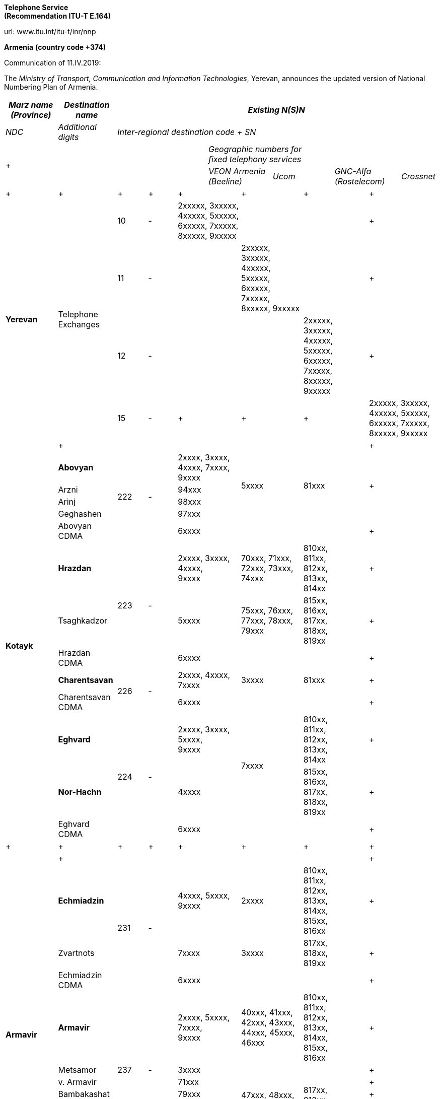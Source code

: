 
*Telephone Service +
 (Recommendation ITU-T E.164)*

url: www.itu.int/itu-t/inr/nnp



*Armenia* *(country code +374)*

Communication of 11.IV.2019:

The _Ministry of Transport, Communication and Information Technologies_, Yerevan, announces the updated version of National Numbering Plan of Armenia.



|===
.2+| _Marz name (Province)_ .2+| _Destination name_ 10+.>| _Existing N(S)N_

| _NDC_ | _Additional digits_ 8+| _Inter-regional destination code + SN_

5.2+a| +

7+a| _Geographic numbers for +
 fixed telephony services_

2+| _VEON Armenia (Beeline)_ 2+| _Ucom_ 2+| _GNC-Alfa (Rostelecom)_ .<| _Crossnet_
.>a| +

a| +

.>a| +

.>a| +

2+.>a| +

2+.>a| +

2+.>a| +

2+.<a| +

.4+| *Yerevan* .4+| Telephone Exchanges | 10 | - 2+.>| 2xxxxx, 3xxxxx, 4xxxxx, 5xxxxx, 6xxxxx, 7xxxxx, 8xxxxx, 9xxxxx 2+.>| 2+.>| 2+.<a| +

| 11 | - 2+.>| 2+.>| 2xxxxx, 3xxxxx, 4xxxxx, 5xxxxx, 6xxxxx, 7xxxxx, 8xxxxx, 9xxxxx 2+.>| 2+.<a| +
| 12 | - 2+.>| 2+.>| 2+.>a| 2xxxxx, +
 3xxxxx, +
 4xxxxx, +
 5xxxxx, +
 6xxxxx, +
 7xxxxx, +
 8xxxxx, +
 9xxxxx
2+.<a| +
| 15 | - 2+.>a| +

2+.>a| +

2+.>a| +

2+.<| 2xxxxx, 3xxxxx, 4xxxxx, 5xxxxx, 6xxxxx, 7xxxxx, 8xxxxx, 9xxxxx
.>| a| +

.>| .>| 2+.>| 2+.>| 2+.>| 2+.<a| +

.13+| *Kotayk* | *Abovyan* .5+| 222 .5+| - 2+.>a| 2xxxx, 3xxxx, 4xxxx, 7xxxx, +
 9xxxx
2.4+| 5xxxx 2.4+| 81xxx 2.4+.<a| +

| Arzni 2+.>| 94xxx
| Arinj 2+.>| 98xxx
| Geghashen 2+.>| 97xxx
| Abovyan CDMA 2+.>| 6xxxx 2+.>| 2+.>| 2+.<a| +
| *Hrazdan* .3+| 223 .3+| - 2+.<a| 2xxxx, 3xxxx, 4xxxx, +
 9xxxx
2+.>| 70xxx, 71xxx, 72xxx, 73xxx, 74xxx 2+.>a| 810xx, +
 811xx, +
 812xx, +
 813xx, +
 814xx
2+.<a| +

| Tsaghkadzor 2+| 5xxxx 2+| 75xxx, 76xxx, 77xxx, 78xxx, 79xxx 2+a| 815xx, +
 816xx, +
 817xx, +
 818xx, +
 819xx
2+.<a| +

| Hrazdan CDMA 2+.>| 6xxxx 2+.>| 2+.>| 2+.<a| +
| *Charentsavan* .2+| 226 .2+| - 2+.>a| 2xxxx, 4xxxx, +
 7xxxx
2+| 3xxxx 2+| 81xxx 2+.<a| +

| Charentsavan CDMA 2+| 6xxxx 2+| 2+| 2+.<a| +

| *Eghvard* .3+| 224 .3+| - 2+a| 2xxxx, 3xxxx, 5xxxx, +
 9xxxx
2.2+| 7xxxx 2+.>a| 810xx, +
 811xx, +
 812xx, +
 813xx, +
 814xx
2+.<a| +

| *Nor-Hachn* 2+| 4xxxx 2+a| 815xx, +
 816xx, +
 817xx, +
 818xx, +
 819xx
2+.<a| +
| Eghvard CDMA 2+.>| 6xxxx 2+| 2+| 2+.<a| +
a| +

a| +

a| +

a| +

2+.>a| +

2+a| +

2+a| +

2+.<a| +

.>| a| +

.>| .>| 2+.>| 2+.>| 2+.>| 2+.<a| +

.14+| *Armavir* | *Echmiadzin* .3+| 231 .3+| - 2+a| 4xxxx, 5xxxx, +
 9xxxx
2+| 2xxxx 2+a| 810xx, +
 811xx, +
 812xx, +
 813xx, +
 814xx, +
 815xx, +
 816xx
2+.<a| +

| Zvartnots 2+| 7xxxx 2+| 3xxxx 2+a| 817xx, +
 818xx, +
 819xx
2+.<a| +
| Echmiadzin CDMA 2+.>| 6xxxx 2+.>| 2+.>| 2+.<a| +
| *Armavir* .8+| 237 .8+| - 2+a| 2xxxx, 5xxxx, 7xxxx, +
 9xxxx 
2+| 40xxx, 41xxx, 42xxx, 43xxx, 44xxx, 45xxx, 46xxx 2+a| 810xx, +
 811xx, +
 812xx, +
 813xx, +
 814xx, +
 815xx, +
 816xx
2+.<a| +

| Metsamor 2+.>| 3xxxx 2.6+| 47xxx, 48xxx, 49xxx 2.6+a| 817xx, +
 818xx, +
 819xx
2+.<a| +
| v. Armavir 2+| 71xxx 2+.<a| +
| Bambakashat 2+| 79xxx 2+.<a| +
| Mrgashat 2+| 72xxx 2+.<a| +
| Nalbandyan 2+| 92xxx 2+.<a| +
| Tandzyt 2+| 96xxx 2+.<a| +
| Armavir CDMA 2+.>| 6xxxx 2+.>| 2+.>| 2+.<a| +
| *Baghramian* .3+| 233 .3+| - 2+.>a| 2xxxx, 7xxxx, +
 9xxxx
2.2+| 3xxxx 2.2+| 81xxx 2+.<a| +

| Myasnikian 2+.>| 74xxx 2+.<a| +

| Baghramian CDMA 2+.>| 6xxxx 2+.>| 2+.>| 2+.<a| +

.>| a| +

.>| .>| 2+.>| 2+.>| 2+.>| 2+.<a| +
.10+| *Ararat* | *Vedi* .5+| 234 .5+| - 2.2+a| 2xxxx, 3xxxx, 4xxxx, 8xxxx, +
 9xxxx
2+| 70xxx, 71xxx, 72xxx, 73xxx, 74xxx 2+a| 510xx, +
 511xx, +
 512xx, +
 513xx, +
 514xx
2+.<a| +

| *Ararat* 2.2+| 75xxx, 76xxx, 77xxx, 78xxx, 79xxx 2.2+a| 515xx, +
 516xx, +
 517xx, +
 518xx, +
 519xx
2+.<a| +

| Urtsadzor 2+| 86xxx 2+.<a| +

| Vedi CDMA 2.2+| 6xxxx 2.2+.>| 2.2+.>| 2+.<a| +

| Ararat CDMA 2+.<a| +

| *Artashat* .3+| 235 .3+| - 2+.>a| 2xxxx, 5xxxx, 7xxxx, +
 9xxxx 
2.2+| 3xxxx 2.2+| 81xxx 2+.<a| +

| Norashen 2+.>| 92xxx, 93xxx 2+.<a| +

| Artashat CDMA 2+.>| 6xxxx 2+.>| 2+.>| 2+.<a| +

| *Masis* .2+| 236 .2+| - 2+.>a| 2xxxx, 3xxxx, 4xxxx, +
 9xxxx
2+| 5xxxx 2+| 81xxx 2+.<a| +

| Masis CDMA 2+.>| 6xxxx 2+.>| 2+.>| 2+.<a| +

.>| a| +

.>| .>| 2+.>| 2+.>| 2+.>| 2+.<a| +

.16+| *Aragatsotn* | *Ashtarak* .4+| 232 .4+| - 2+.>a| 2xxxx, 3xxxx, +
 9xxxx
2.3+| 4xxxx 2.3+| 81xxx 2+.<a| +

| Byurakan 2+| 94xxx 2+.<a| +

| Ohanavan 2+| 90xxx 2+.<a| +

| Ashtarak CDMA 2+.>| 6xxxx 2+.>| 2+.>| 2+.<a| +

| *Talin* .5+| 249 .5+| - 2+.>a| 2xxxx, 3xxxx, 7xxxx, +
 9xxxx
2.4+| 4xxxx 2.4+| 81xxx 2+.<a| +

| Aragats 2+| 95xxx 2+.<a| +

| Katnaghbyur 2+| 73xxx 2+.<a| +

| Mastara 2+| 97xxx 2+.<a| +

| Talin CDMA 2+.>| 6xxxx 2+.>| 2+.>| 2+.<a| +

| *Aparan* .4+| 252 .4+| - 2+.>a| 2xxxx, 3xxxx, +
 9xxxx
2.3+| 4xxxx 2.3+| 81xxx 2+.<a| +

| Artavan 2+| 95xxx 2+.<a| +
| Quchak 2+| 91xxx 2+.<a| +
| Aparan CDMA 2+.>| 6xxxx 2.2+.>| 2.2+.>| 2+.<a| +
| *Tsaghkahovit* .3+| 257 .>| 0 2+.>| 2xxx 2+.<a| +

| Tsaghkahovit region .2+| - 2+.>| 2xxxx 2+| 3xxxx 2+| 81xxx 2+.<a| +

| Tsaghkahovit CDMA 2+.>| 6xxxx 2+.>| 2+.>| 2+.<a| +
a| +

a| +

a| +

a| +

2+.>a| +

2+.>a| +

2+.>a| +

2+.<a| +

.14+| *Shirak* | *Gyumri* .3+| 312 .3+| - 2+a| 2xxxx, 3xxxx, 4xxxx, +
 5xxxx
2+| 9xxxx 2+a| 850xx, +
 851xx, +
 852xx, +
 853xx, +
 854xx, +
 855xx, +
 856xx, +
 857xx, +
 858xx
2+.<a| +

| *Akhurian region* 2+| 7xxxx 2+.>| 80xxx, 81xxx, 82xxx, 83xxx, 84xxx 2+| 859xx 2+.<a| +

| Gyumri CDMA 2+.>| 6xxxx 2+.>| 2+.>| 2+.<a| +

| *Ashotsk region* .2+| 245 .2+| - 2+.>| 2xxxx, 3xxxx 2+| 4xxxx 2+| 81xxx 2+.<a| +

| Ashotsk CDMA 2+.>| 6xxxx 2+.>| 2+.>| 2+.<a| +

| *Amasia region* .2+| 246 .2+| - 2+.>| 2xxxx, 3xxxx 2+| 4xxxx 2+| 81xxx 2+.<a| +

| Amasia CDMA 2+.>| 6xxxx 2+.>| 2+.>| 2+.<a| +

| *Maralik* .3+| 242 .3+| - 2+.>a| 2xxxx, 3xxxx, 4xxxx, +
 9xxxx
2.2+| 5xxxx 2.2+| 81xxx 2+.<a| +

| Sarnaghbyur 2+.>| 31xxx 2+.<a| +

| Maralik CDMA 2+.>| 6xxxx 2+.>| 2+.>| 2+.<a| +

| *Artik* .3+| 244 .3+| - 2+a| 2xxxx, 3xxxx, 5xxxx, +
 9xxxx
2.2+| 4xxxx 2.2+| 81xxx 2+.<a| +

| Panik 2+.>| 92xxx 2+.<a| +
| Artik CDMA 2+.>| 6xxxx 2.2+.>| 2.2+.>| 2+.<a| +

| Arapi | 243 | 00 2+a| 5xx, +
 6xx
2+.<a| +

a| +

a| +

.>a| +

.>a| +

2+.>a| +

2+.>a| +

2+.>a| +

2+.<a| +

.13+| *Lori* | *Vanadzor* .2+| 322 .2+| - 2+.>| 2xxxx, 3xxxx, 4xxxx, 5xxxx, 60xxx, 61xxx, 62xxx, 63xxx, 64xxx, 65xxx, 66xxx, 9xxxx 2+| 7xxxx 2+| 81xxx 2+.<a| +

| Vanadzor CDMA 2+| 6xxxx 2+.>| 2+.>| 2+.<a| +
| *Spitak region* .2+| 255 .2+| - 2+.>| 2xxxx, 3xxxx 2+| 4xxxx 2+| 81xxx 2+.<a| +

| Spitak CDMA 2+.>| 6xxxx 2+.>| 2+.>| 2+.<a| +

| *Alaverdi* .4+| 253 .4+| - 2+.>| 2xxxx, 3xxxx, 4xxxx, 5xxxx 2.3+| 7xxxx 2.3+| 81xxx 2+.<a| +

| Akhtala 2+| 52xxx 2+.<a| +

| Tumanyan 2+| 57xxx 2+.<a| +

| Alaverdi CDMA 2+.>| 6xxxx 2+.>| 2+.>| 2+.<a| +

| *Tashir* .3+| 254 .3+| - 2+.>| 2xxxx, 7xxxx, 9xxxx 2.2+| 3xxxx 2.2+| 81xxx 2+.<a| +

| Metsavan 2+.>| 94xxx 2+.<a| +

| Tashir CDMA 2+.>| 6xxxx 2+.>| 2+.>| 2+.<a| +

| *Stepanavan* .2+| 256 .2+| - 2+.>| 2xxxx, 3xxxx, 9xxxx 2+| 4xxxx 2+| 81xxx 2+.<a| +

| Stepanavan CDMA 2+.>| 6xxxx 2+.>| 2+.>| 2+.<a| +

.>| a| +

.>| .>| 2+.>| 2+.>| 2+.>| 2+.<a| +

.12+| *Gegharkunik* | *Sevan* .2+| 261 .2+| - 2+.>| 2xxxx, 3xxxx, 9xxxx 2+| 4xxxx 2+| 81xxx 2+.<a| +

| Sevan CDMA 2+.>| 6xxxx 2+.>| 2+.>| 2+.<a| +

| *Martuni* .3+| 262 .3+| - 2+.>a| 2xxxx, 4xxxx, 5xxxx, 7xxxx, +
 9xxxx
2.2+| 3xxxx 2.2+| 81xxx 2+.<a| +

| Vardenik 2+.>| 52xxx, 53xxx 2+.<a| +

| Martuni CDMA 2+.>| 6xxxx 2+.>| 2+.>| 2+.<a| +

| *Gavar* .2+| 264 .2+| - 2+.>a| 2xxxx, 3xxxx, 4xxxx, +
 9xxxx
2+| 5xxxx 2+| 81xxx 2+.<a| +

| Gavar CDMA 2+.>| 6xxxx 2+.>| 2+.>| 2+.<a| +

| *Vardenis* .2+| 269 .2+| - 2+.>a| 2xxxx, 3xxxx, 7xxxx, +
 9xxxx
2+| 4xxxx 2+| 81xxx 2+.<a| +

| Vardenis CDMA 2+.>| 6xxxx 2+.>| 2+.>| 2+.<a| +

| *Chambarak* .3+| 265 .3+| - 2+.>a| 2xxxx, 3xxxx, +
 9xxxx
2.2+| 4xxxx 2.2+| 81xxx 2+.<a| +

| Vahan 2+.>| 96xxx 2+.<a| +

| Chambarak CDMA 2+.>| 6xxxx 2+.>| 2+.>| 2+.<a| +

.>| a| +

.>| .>| 2+.>| 2+.>| 2+.>| 2+.<a| +

.19+| *Tavush* | *Ijevan* .4+| 263 .4+| - 2+.>a| 3xxxx, 4xxxx, 7xxxx, +
 9xxxx
2.3+| 2xxxx 2.3+| 81xxx 2+.<a| +

| Aygehovit 2+| 74xxx 2+.<a| +

| Achajur 2+| 92xxx 2+.<a| +

| Ijevan CDMA 2+.>| 6xxxx 2+.>| 2+.>| 2+.<a| +

| *Berd* .5+| 267 .5+| - 2+.>a| 2xxxx, 5xxxx, 7xxxx, +
 9xxxx
2.4+| 3xxxx 2.4+| 81xxx 2+.<a| +

| Mosesgegh 2+| 96xxx 2+.<a| +

| Navur 2+| 91xxx 2+.<a| +

| Norashen 2+| 97xxx 2+.<a| +

| Berd CDMA 2+.>| 6xxxx 2+.>| 2+.>| 2+.<a| +

| *Noyemberian* .5+| 266 .5+| - 2+.>a| 2xxxx, 5xxxx, 7xxxx, +
 9xxxx
2.4+| 3xxxx 2.4+| 81xxx 2+.<a| +

| Voskepar 2+| 96xxx 2+.<a| +

| Koti 2+| 99xxx 2+.<a| +

| Koghb 2+| 52xxx, 53xxx 2+.<a| +

| Noyemberian CDMA 2+| 6xxxx 2+.>| 2+.>| 2+.<a| +

| *Dilijan* .5+| 268 .>| - 2+.>a| 2xxxx, 3xxxx, +
 9xxxx
2.3+| 4xxxx 2.3+| 81xxx 2+.<a| +

| Haghartsin .>| 2+| 95xxx 2+.<a| +

| Teghut .>| 2+| 97xxx 2+.<a| +

| Dilijan (4 digits) .>| 0 2+.>| xxxx 2.2+.>| 2.2+.>| 2+.<a| +

| Dilijan CDMA .>| - 2+.>| 6xxxx 2+.<a| +

.>| a| +

.>| .>| 2+.>| 2+.>| 2+.>| 2+.<a| +

.10+| *Vayots dzor* | *Yeghegnadzor* .4+| 281 .4+| - 2+.>a| 2xxxx, 5xxxx, +
 9xxxx
2.3+| 3xxxx 2.3+| 81xxx 2+.<a| +

| Malishka 2+.>| 95xxx 2+.<a| +

| Shatin 2+.>| 99xxx 2+.<a| +

| Yeghegnadzor CDMA 2+| 6xxxx 2+.>| 2+.>| 2+.<a| +

| *Vaik* .3+| 282 .3+| - 2+.>| 2xxxx, 928xx, 929xx 2.2+| 3xxxx 2.2+| 81xxx 2+.<a| +

| Vaik region 2+.>| 9xxxx 2+.<a| +

| Vaik CDMA 2+.>| 6xxxx 2+.>| 2+.>| 2+.<a| +

| *Jermuk* .3+| 287 .3+| - 2+.>a| 2xxxx, +
 9xxxx
2.2+| 3xxxx 2.2+| 81xxx 2+.<a| +

| Gndevaz 2+.>| 94xxx 2+.<a| +

| Jermuk CDMA 2+.>| 6xxxx 2+.>| 2+.>| 2+.<a| +

.>| a| +

.>| .>| 2+.>| 2+.>| 2+.>| 2+.<a| +

.12+| *Syunik* | *Sisian region* .3+| 283 | - 2+.>a| 2xxxx, 7xxxx, 8xxxx, +
 9xxxx
2+| 3xxxx 2+| 51xxx 2+.<a| +

| Sisian (4 digits) .>| 0 2+.>| xxxx 2.2+.>| 2.2+.>| 2+.<a| +

| Sisian CDMA .>| - 2+.>| 6xxxx 2+.<a| +

| *Goris region* .2+| 284 .2+| - 2+.>a| 2xxxx, 3xxxx, 4xxxx, +
 9xxxx
2+| 5xxxx 2+| 81xxx 2+.<a| +

| Goris CDMA 2+.>| 6xxxx 2+.>| 2+.>| 2+.<a| +

| *Kapan* .3+| 285 .3+| - 2+a| 2xxxx, 5xxxx, +
 9xxxx
2+.>| 40xxx, 41xxx, 42xxx, 43xxx, 44xxx 2+.>a| 810xx, +
 811xx, +
 812xx, +
 813xx, +
 814xx
2+.<a| +

| Kajaran 2+| 3xxxx 2+.>| 45xxx, 46xxx, 47xxx, 48xxx, 49xxx 2+.>a| 815xx, +
 816xx, +
 817xx, +
 818xx, +
 819xx
2+.<a| +

| Kapan CDMA 2+.>| 6xxxx 2+.>| 2+.>| 2+.<a| +

| *Meghri* .4+| 286 .4+| - 2+a| 4xxxx, +
 9xxxx
2+| 3xxxx 2+.>a| 810xx, +
 811xx, +
 812xx, +
 813xx, +
 814xx
2+.<a| +

| Agarak 2+.>| 2xxxx 2.2+| 5xxxx 2.2+a| 815xx, +
 816xx, +
 817xx, +
 818xx, +
 819xx
2+.<a| +

| Shvanidzor 2+| 95xxx 2+.<a| +

| Meghri CDMA 2+.>| 6xxxx 2+.>| 2+.>| 2+.<a| +

.>| a| +

.>| .>| 2+.>| 2+.>| 2+.>| 2+.<a| +

|===




|===
.2+a| +

.2+a| +

3+| _Existing N(S)N_

2+| _NDC_ | _SN_
.3+| *Non-geographic number for mobile services* a| *VEON Armenia GSM +
 (Beeline)*
2+| 91, 96, 99, 43, 33 | xxxxxx

a| *MTS Armenia GSM +
 (Vivacell MTS)*
2+| 77, 88, 93, 94, 98 | xxxxxx

| *Ucom GSM (Ucom)* 2+| 41, 44, 55, 95 | xxxxxx

a| +

a| +

2+a| +

a| +

a| +

a| +

3+| _Existing N(S)N_

a| +

a| +

| _NDC_ | _Additional digits_ | _SN_

.14+| *Non-geographical code for fixed telephony services* | *Internet Communications (Arminco)* .14+| 60 .14+| - .<| 27xxxx, 62xxxx, 66xxxx

| *Dzoraghbyur Hamalir* .>| 28xxxx

| *Hi-Tech Gateway* .<| 351xxx

| *Web* .>| 36xxxx

| *CrossNet* .>| 37xxxx, 40xxxx, 43xxxx, 47xxxx, 48xxxx, 49xxxx

| *Netsys* .>| 39xxxx, 63xxxx

| *Ucom* .>| 38xxxx, 42xxxx, 44xxxx, 50xxxx, 51xxxx, 52xxxx, 53xxxx, 54xxxx, 65xxxx

| *Griar Telecom* .>| 45xxxx, 56xxxx, 57xxxx, 58xxxx, 59xxxx, 60xxxx

| *GNC-Alfa* .>| 46xxxx, 71xxxx, 72xxxx, 73xxxx, 74xxxx, 75xxxx

| *Ayter* .>| 64xxxx

| *MTS Armenia* .>a| 61xxxx, 67xxxx, 68xxxx, 69xxxx, 70xxxx, +
 77/0000-1200,3300-3400,6600-6700, 7000-9200/, +
 78/0000-0800,7700-8900/, +
 80/0000-0100,0800-2400,7770-8990,9900-9999/, +
 81/0000-1200,8800-8999/

| *HNet* .>| 82xxxx

| *VEON Armenia* .>| 83xxxx, 84xxxx, 85xxxx

| *Arpinet* .>| 86xxxx, 87xxxx, 88xxxx, 89xxxx, 90xxxx

|===

Contact:

Ministry of Transport, Communication and Information Technologies +
 3/3 Vazgen Sargsyan Street +
0010 YEREVAN +
 Armenia +
 Tel: +374 10590009 +
 Fax: +374 10523862 +
 E-mail: mailto:info@mtcit.am[info@mtcit.am] +
 URL: www.mtcit.am



*Burkina Faso* *(country code +226)*

Communication of 12.IV.2019:

The _Autorité de Régulation des Communications Electroniques et des Postes (ARCEP)__,_ Ouagadougou_,_ announces the following updates to the national numbering plan Burkina Faso.

•assignment of new prefix AB=01:

|===
.2+| _NDC (national destination code) or leading digits of N(S)N (national (significant) number)_ 2+| _N(S)N number length_ .2+a| _Usage of +
 ITU-T E.164 number_
.2+| _Additional information_ .2+| _Time and date of introduction_

| _Maximum length_ | _Minimum length_
| 01 | 8 | 8 | Non-geographic number - Mobile telephone service a| ONATEL-SA +
 Burkina Faso
a| 2019-04-15-00:00 +
 (UTC)

|===

Contact:

Autorité de Régulation des Communications Electroniques et des Postes (ARCEP) +
B.P. 6437 +
 OUAGADOUGOU 01 +
 Burkina Faso +
 Tel: +226 25 37 53 60/61/62 +
 Fax: +226 25 37 53 64 +
 E-mail: secretariat@arcep.bf +
 URL: www.arcep.bf

*Denmark (country code +45)*

Communication of 12.IV.2019:

The _Danish Energy Agency_, Copenhagen, announces the following updates to the national numbering plan of Denmark:

* Withdrawal – Mobile communication services

|===
h| _Provider_ h| _Numbering series_ h| _Date of withdrawal_
| Plenti ApS | 4940efgh | [[OLE_LINK25]][[OLE_LINK24]]31.XII.2018

|===
* Assignment – Mobile communication services

|===
h| _Provider_ h| _Numbering series_ h| _Date of assignment_
| TDC A/S | 4940efgh | 1.I.2019
| Telenor Connexion AB | 345defgh and 346defgh | 8.IV.2019
| Supertel A/S | 7871efgh | 1.V.2019

|===
* Assignment – Fixed communication services

|===
h| _Provider_ h| _Numbering series_ h| _Date of assignment_
| Viptel ApS | 70405fgh and 54404fgh | 8.IV.2019

|===



Contact:

Danish Energy Agency

Amaliegade 44

1256 COPENHAGEN K

Denmark +
 Tel: +45 33 92 67 00 +
 Fax: +45 33 11 47 43 +
 E-mail: ens@ens.dk +
 URL: www.ens.dk



*Myanmar (country code +95)*

Communication of 12.IV.2019:

The _Ministry of Transport and Communications_, Nay Pyi Taw, announces that the following updated numbering scheme has been added to the national numbering plan of Myanmar:

_Description of introduction of new resources for +
 national E.164 numbering plan for country code + 95:_

*AUTO EXCHANGE NUMBERING (Geographic)*

+

|===
.2+| *Sr **No.* .2+| *Area** Code* 2+| *Subscriber **Number* .2+| *Area* .2+| *Type** of **Exchange* .2+| *Digit** Length**(including**area**code)* .2+| *Licensee* .2+| *Remark*

a| *Exchange* *+*
*Code*
| *Station**Number*
| 1 | 1 | 23 | 99 000 - 99 999 a| Yangon +
 (Blue Ocean Call Center)
| PABX | 8 | Myanma Post and Telecommunication a| +

| 2 | 1 | 33 | 30 000 - 39 999 a| Yangon +
 (MPT Satellite)
a| +

| 8 | Myanma Post and Telecommunication a| +
| 3 | 58 | 51 | 000 - 999 | MYAWADDY | DMS-10 | 7 | Myanma Post and Telecommunication a| +
| 4 | 63 | 20 | 28 000 - 28 999 | MAGWAY | ZTE SS | 9 | Myanma Post and Telecommunication a| +
| 5 | 85 | 51 | 78 000 - 78 999 | YADANAPON TELEPORT | HUAWEI SS | 9 | Myanma Post and Telecommunication a| +
| 6 | 56 | 20 | 20 000 - 23 999 | MANDALAY | ZTE (IP) | 9 | Myanma Post and Telecommunication a| +
| 7 | 81 | 41 | 0 000 - 0 999 | NAUNGTAYAR | KY 1000 XM | 8 | Myanma Post and Telecommunication a| Replace 41 xxx +
 with 410 xxx
| 8 | 83 | 2070 | 000 - 999 | HPASAUNG/MESE | KY-1000 | 8 | Myanma Post and Telecommunication | Add AREA NAME MESE

|===

+

*Mobile Numbering*

+

|===
a| *Sr +
 No.*
| *Area Code* | *Number series* | *System* a| *Digit Length +
 (including area code)*
| *Operator*

| 1 | 9 | 67x xxx - xxx | WCDMA / GSM | 10 | Telecom International Myanmar Co., Ltd

|===



Contact:

Ministry of Transport and Communications

Posts and Telecommunications Department (PTD)

Building No. 2,

NAY PYI TAW

Myanmar

Tel: +95 67 407 225

Fax: +95 67 407 216

E-mail: dg.ptd@mptmail.net.mm

